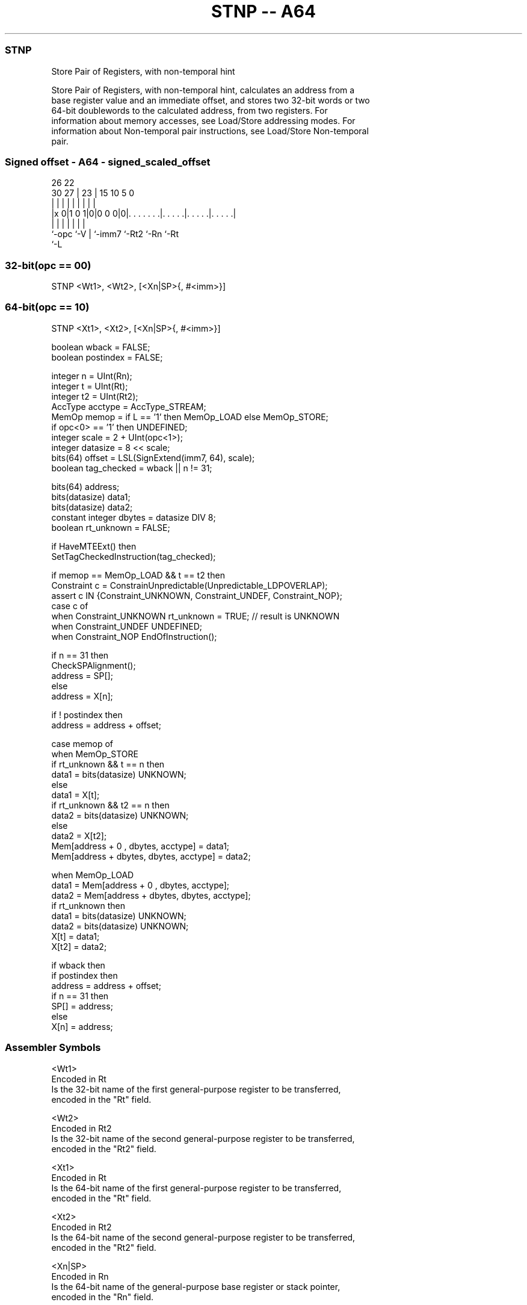 .nh
.TH "STNP -- A64" "7" " "  "instruction" "general"
.SS STNP
 Store Pair of Registers, with non-temporal hint

 Store Pair of Registers, with non-temporal hint, calculates an address from a
 base register value and an immediate offset, and stores two 32-bit words or two
 64-bit doublewords to the calculated address, from two registers. For
 information about memory accesses, see Load/Store addressing modes. For
 information about Non-temporal pair instructions, see Load/Store Non-temporal
 pair.



.SS Signed offset - A64 - signed_scaled_offset
 
                                                                   
                                                                   
             26      22                                            
     30    27 |    23 |            15        10         5         0
      |     | |     | |             |         |         |         |
  |x 0|1 0 1|0|0 0 0|0|. . . . . . .|. . . . .|. . . . .|. . . . .|
  |         |       | |             |         |         |
  `-opc     `-V     | `-imm7        `-Rt2     `-Rn      `-Rt
                    `-L
  
  
 
.SS 32-bit(opc == 00)
 
 STNP  <Wt1>, <Wt2>, [<Xn|SP>{, #<imm>}]
.SS 64-bit(opc == 10)
 
 STNP  <Xt1>, <Xt2>, [<Xn|SP>{, #<imm>}]
 
 boolean wback  = FALSE;
 boolean postindex = FALSE;
 
 integer n = UInt(Rn);
 integer t = UInt(Rt);
 integer t2 = UInt(Rt2);
 AccType acctype = AccType_STREAM;
 MemOp memop = if L == '1' then MemOp_LOAD else MemOp_STORE;
 if opc<0> == '1' then UNDEFINED;
 integer scale = 2 + UInt(opc<1>);
 integer datasize = 8 << scale;
 bits(64) offset = LSL(SignExtend(imm7, 64), scale);
 boolean tag_checked = wback || n != 31;
 
 bits(64) address;
 bits(datasize) data1;
 bits(datasize) data2;
 constant integer dbytes = datasize DIV 8;
 boolean rt_unknown = FALSE;
 
 if HaveMTEExt() then
     SetTagCheckedInstruction(tag_checked);
 
 if memop == MemOp_LOAD && t == t2 then
     Constraint c = ConstrainUnpredictable(Unpredictable_LDPOVERLAP);
     assert c IN {Constraint_UNKNOWN, Constraint_UNDEF, Constraint_NOP};
     case c of
         when Constraint_UNKNOWN    rt_unknown = TRUE;    // result is UNKNOWN
         when Constraint_UNDEF      UNDEFINED;
         when Constraint_NOP        EndOfInstruction();
 
 if n == 31 then
     CheckSPAlignment();
     address = SP[];
 else
     address = X[n];
 
 if ! postindex then
     address = address + offset;
 
 case memop of
     when MemOp_STORE
         if rt_unknown && t == n then
             data1 = bits(datasize) UNKNOWN;
         else
             data1 = X[t];
         if rt_unknown && t2 == n then
             data2 = bits(datasize) UNKNOWN;
         else
             data2 = X[t2];
         Mem[address + 0     , dbytes, acctype] = data1;
         Mem[address + dbytes, dbytes, acctype] = data2;
 
     when MemOp_LOAD
         data1 = Mem[address + 0     , dbytes, acctype];
         data2 = Mem[address + dbytes, dbytes, acctype];
         if rt_unknown then
             data1 = bits(datasize) UNKNOWN;
             data2 = bits(datasize) UNKNOWN;
         X[t]  = data1;
         X[t2] = data2;
 
 if wback then
     if postindex then
         address = address + offset;
     if n == 31 then
         SP[] = address;
     else
         X[n] = address;
 

.SS Assembler Symbols

 <Wt1>
  Encoded in Rt
  Is the 32-bit name of the first general-purpose register to be transferred,
  encoded in the "Rt" field.

 <Wt2>
  Encoded in Rt2
  Is the 32-bit name of the second general-purpose register to be transferred,
  encoded in the "Rt2" field.

 <Xt1>
  Encoded in Rt
  Is the 64-bit name of the first general-purpose register to be transferred,
  encoded in the "Rt" field.

 <Xt2>
  Encoded in Rt2
  Is the 64-bit name of the second general-purpose register to be transferred,
  encoded in the "Rt2" field.

 <Xn|SP>
  Encoded in Rn
  Is the 64-bit name of the general-purpose base register or stack pointer,
  encoded in the "Rn" field.

 <imm>
  Encoded in imm7
  For the 32-bit variant: is the optional signed immediate byte offset, a
  multiple of 4 in the range -256 to 252, defaulting to 0 and encoded in the
  "imm7" field as <imm>/4.

 <imm>
  Encoded in imm7
  For the 64-bit variant: is the optional signed immediate byte offset, a
  multiple of 8 in the range -512 to 504, defaulting to 0 and encoded in the
  "imm7" field as <imm>/8.



.SS Operation

 bits(64) address;
 bits(datasize) data1;
 bits(datasize) data2;
 constant integer dbytes = datasize DIV 8;
 boolean rt_unknown = FALSE;
 
 if HaveMTEExt() then
     SetTagCheckedInstruction(tag_checked);
 
 if memop == MemOp_LOAD && t == t2 then
     Constraint c = ConstrainUnpredictable(Unpredictable_LDPOVERLAP);
     assert c IN {Constraint_UNKNOWN, Constraint_UNDEF, Constraint_NOP};
     case c of
         when Constraint_UNKNOWN    rt_unknown = TRUE;    // result is UNKNOWN
         when Constraint_UNDEF      UNDEFINED;
         when Constraint_NOP        EndOfInstruction();
 
 if n == 31 then
     CheckSPAlignment();
     address = SP[];
 else
     address = X[n];
 
 if ! postindex then
     address = address + offset;
 
 case memop of
     when MemOp_STORE
         if rt_unknown && t == n then
             data1 = bits(datasize) UNKNOWN;
         else
             data1 = X[t];
         if rt_unknown && t2 == n then
             data2 = bits(datasize) UNKNOWN;
         else
             data2 = X[t2];
         Mem[address + 0     , dbytes, acctype] = data1;
         Mem[address + dbytes, dbytes, acctype] = data2;
 
     when MemOp_LOAD
         data1 = Mem[address + 0     , dbytes, acctype];
         data2 = Mem[address + dbytes, dbytes, acctype];
         if rt_unknown then
             data1 = bits(datasize) UNKNOWN;
             data2 = bits(datasize) UNKNOWN;
         X[t]  = data1;
         X[t2] = data2;
 
 if wback then
     if postindex then
         address = address + offset;
     if n == 31 then
         SP[] = address;
     else
         X[n] = address;


.SS Operational Notes

 
 If PSTATE.DIT is 1, the timing of this instruction is insensitive to the value of the data being loaded or stored.
